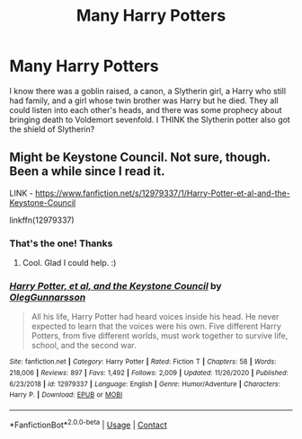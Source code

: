 #+TITLE: Many Harry Potters

* Many Harry Potters
:PROPERTIES:
:Author: Seth_Shadefire
:Score: 7
:DateUnix: 1609751877.0
:DateShort: 2021-Jan-04
:FlairText: What's That Fic?
:END:
I know there was a goblin raised, a canon, a Slytherin girl, a Harry who still had family, and a girl whose twin brother was Harry but he died. They all could listen into each other's heads, and there was some prophecy about bringing death to Voldemort sevenfold. I THINK the Slytherin potter also got the shield of Slytherin?


** Might be Keystone Council. Not sure, though. Been a while since I read it.

LINK - [[https://www.fanfiction.net/s/12979337/1/Harry-Potter-et-al-and-the-Keystone-Council]]

linkffn(12979337)
:PROPERTIES:
:Author: Avalon1632
:Score: 5
:DateUnix: 1609752141.0
:DateShort: 2021-Jan-04
:END:

*** That's the one! Thanks
:PROPERTIES:
:Author: Seth_Shadefire
:Score: 3
:DateUnix: 1609777605.0
:DateShort: 2021-Jan-04
:END:

**** Cool. Glad I could help. :)
:PROPERTIES:
:Author: Avalon1632
:Score: 1
:DateUnix: 1609784117.0
:DateShort: 2021-Jan-04
:END:


*** [[https://www.fanfiction.net/s/12979337/1/][*/Harry Potter, et al, and the Keystone Council/*]] by [[https://www.fanfiction.net/u/10654210/OlegGunnarsson][/OlegGunnarsson/]]

#+begin_quote
  All his life, Harry Potter had heard voices inside his head. He never expected to learn that the voices were his own. Five different Harry Potters, from five different worlds, must work together to survive life, school, and the second war.
#+end_quote

^{/Site/:} ^{fanfiction.net} ^{*|*} ^{/Category/:} ^{Harry} ^{Potter} ^{*|*} ^{/Rated/:} ^{Fiction} ^{T} ^{*|*} ^{/Chapters/:} ^{58} ^{*|*} ^{/Words/:} ^{218,006} ^{*|*} ^{/Reviews/:} ^{897} ^{*|*} ^{/Favs/:} ^{1,492} ^{*|*} ^{/Follows/:} ^{2,009} ^{*|*} ^{/Updated/:} ^{11/26/2020} ^{*|*} ^{/Published/:} ^{6/23/2018} ^{*|*} ^{/id/:} ^{12979337} ^{*|*} ^{/Language/:} ^{English} ^{*|*} ^{/Genre/:} ^{Humor/Adventure} ^{*|*} ^{/Characters/:} ^{Harry} ^{P.} ^{*|*} ^{/Download/:} ^{[[http://www.ff2ebook.com/old/ffn-bot/index.php?id=12979337&source=ff&filetype=epub][EPUB]]} ^{or} ^{[[http://www.ff2ebook.com/old/ffn-bot/index.php?id=12979337&source=ff&filetype=mobi][MOBI]]}

--------------

*FanfictionBot*^{2.0.0-beta} | [[https://github.com/FanfictionBot/reddit-ffn-bot/wiki/Usage][Usage]] | [[https://www.reddit.com/message/compose?to=tusing][Contact]]
:PROPERTIES:
:Author: FanfictionBot
:Score: 2
:DateUnix: 1609752162.0
:DateShort: 2021-Jan-04
:END:
